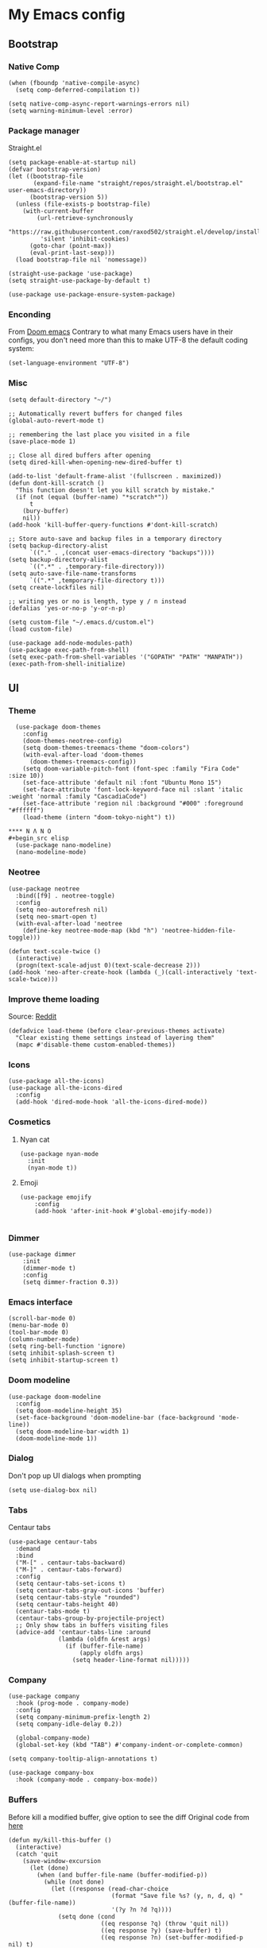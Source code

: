* My Emacs config
** Bootstrap
*** Native Comp
#+begin_src elisp
  (when (fboundp 'native-compile-async)
    (setq comp-deferred-compilation t))

  (setq native-comp-async-report-warnings-errors nil)
  (setq warning-minimum-level :error)
#+end_src

*** Package manager
Straight.el
#+BEGIN_SRC elisp
  (setq package-enable-at-startup nil)
  (defvar bootstrap-version)
  (let ((bootstrap-file
         (expand-file-name "straight/repos/straight.el/bootstrap.el" user-emacs-directory))
        (bootstrap-version 5))
    (unless (file-exists-p bootstrap-file)
      (with-current-buffer
          (url-retrieve-synchronously
           "https://raw.githubusercontent.com/raxod502/straight.el/develop/install.el"
           'silent 'inhibit-cookies)
        (goto-char (point-max))
        (eval-print-last-sexp)))
    (load bootstrap-file nil 'nomessage))

  (straight-use-package 'use-package)
  (setq straight-use-package-by-default t)

  (use-package use-package-ensure-system-package)
#+END_SRC

*** Enconding
From [[https://github.com/doomemacs/doomemacs/blob/594d70292dc134d483fbf7a427001250de07b4d2/lisp/doom-start.el#L132-L134][Doom emacs]]
Contrary to what many Emacs users have in their configs, you don't need more than this to make UTF-8 the default coding system:
#+begin_src elisp
(set-language-environment "UTF-8")
#+end_src

*** Misc
#+begin_src elisp
  (setq default-directory "~/")

  ;; Automatically revert buffers for changed files
  (global-auto-revert-mode t)

  ;; remembering the last place you visited in a file
  (save-place-mode 1)

  ;; Close all dired buffers after opening
  (setq dired-kill-when-opening-new-dired-buffer t)

  (add-to-list 'default-frame-alist '(fullscreen . maximized))
  (defun dont-kill-scratch ()
    "This function doesn't let you kill scratch by mistake."
    (if (not (equal (buffer-name) "*scratch*"))
        t
      (bury-buffer)
      nil))
  (add-hook 'kill-buffer-query-functions #'dont-kill-scratch)

  ;; Store auto-save and backup files in a temporary directory
  (setq backup-directory-alist
        `(("." . ,(concat user-emacs-directory "backups"))))
  (setq backup-directory-alist
        `((".*" . ,temporary-file-directory)))
  (setq auto-save-file-name-transforms
        `((".*" ,temporary-file-directory t)))
  (setq create-lockfiles nil)

  ;; writing yes or no is length, type y / n instead
  (defalias 'yes-or-no-p 'y-or-n-p)

  (setq custom-file "~/.emacs.d/custom.el")
  (load custom-file)

  (use-package add-node-modules-path)
  (use-package exec-path-from-shell)
  (setq exec-path-from-shell-variables '("GOPATH" "PATH" "MANPATH"))
  (exec-path-from-shell-initialize)
#+end_src

** UI
*** Theme
#+begin_src elisp
  (use-package doom-themes
    :config
    (doom-themes-neotree-config)
    (setq doom-themes-treemacs-theme "doom-colors")
    (with-eval-after-load 'doom-themes
      (doom-themes-treemacs-config))
    (setq doom-variable-pitch-font (font-spec :family "Fira Code" :size 10))
    (set-face-attribute 'default nil :font "Ubuntu Mono 15")
    (set-face-attribute 'font-lock-keyword-face nil :slant 'italic :weight 'normal :family "CascadiaCode")
    (set-face-attribute 'region nil :background "#000" :foreground "#ffffff")
    (load-theme (intern "doom-tokyo-night") t))

**** N Λ N O
#+begin_src elisp
  (use-package nano-modeline)
  (nano-modeline-mode)
#+end_src

*** Neotree
#+begin_src elisp
  (use-package neotree
    :bind([f9] . neotree-toggle)
    :config
    (setq neo-autorefresh nil)
    (setq neo-smart-open t)
    (with-eval-after-load 'neotree
      (define-key neotree-mode-map (kbd "h") 'neotree-hidden-file-toggle)))

  (defun text-scale-twice ()
    (interactive)
    (progn(text-scale-adjust 0)(text-scale-decrease 2)))
  (add-hook 'neo-after-create-hook (lambda (_)(call-interactively 'text-scale-twice)))
#+end_src
*** Improve theme loading
Source: [[https://www.reddit.com/r/emacs/comments/4mzynd/what_emacs_theme_are_you_currently_using/d43c5cw][Reddit]]
#+begin_src elisp
  (defadvice load-theme (before clear-previous-themes activate)
    "Clear existing theme settings instead of layering them"
    (mapc #'disable-theme custom-enabled-themes))
#+end_src

*** Icons
#+begin_src elisp
  (use-package all-the-icons)
  (use-package all-the-icons-dired
    :config
    (add-hook 'dired-mode-hook 'all-the-icons-dired-mode))
#+end_src

*** Cosmetics

**** Nyan cat
#+begin_src elisp
  (use-package nyan-mode
    :init
    (nyan-mode t))
#+end_src

**** Emoji
#+begin_src elisp
  (use-package emojify
      :config
      (add-hook 'after-init-hook #'global-emojify-mode))

#+end_src

*** Dimmer
#+begin_src elisp
  (use-package dimmer
      :init
      (dimmer-mode t)
      :config
      (setq dimmer-fraction 0.3))
#+end_src

*** Emacs interface
#+begin_src elisp
  (scroll-bar-mode 0)
  (menu-bar-mode 0)
  (tool-bar-mode 0)
  (column-number-mode)
  (setq ring-bell-function 'ignore)
  (setq inhibit-splash-screen t)
  (setq inhibit-startup-screen t)
#+end_src

*** Doom modeline
#+begin_src elisp :tangle no
  (use-package doom-modeline
    :config
    (setq doom-modeline-height 35)
    (set-face-background 'doom-modeline-bar (face-background 'mode-line))
    (setq doom-modeline-bar-width 1)
    (doom-modeline-mode 1))
#+end_src
*** Dialog
Don't pop up UI dialogs when prompting
#+begin_src elisp
  (setq use-dialog-box nil)
#+end_src
*** Tabs
Centaur tabs
#+begin_src elisp :tangle no
  (use-package centaur-tabs
    :demand
    :bind
    ("M-[" . centaur-tabs-backward)
    ("M-]" . centaur-tabs-forward)
    :config
    (setq centaur-tabs-set-icons t)
    (setq centaur-tabs-gray-out-icons 'buffer)
    (setq centaur-tabs-style "rounded")
    (setq centaur-tabs-height 40)
    (centaur-tabs-mode t)
    (centaur-tabs-group-by-projectile-project)
    ;; Only show tabs in buffers visiting files
    (advice-add 'centaur-tabs-line :around
                (lambda (oldfn &rest args)
                  (if (buffer-file-name)
                      (apply oldfn args)
                    (setq header-line-format nil)))))
#+end_src
*** Company
#+begin_src elisp
  (use-package company
    :hook (prog-mode . company-mode)
    :config
    (setq company-minimum-prefix-length 2)
    (setq company-idle-delay 0.2))

    (global-company-mode)
    (global-set-key (kbd "TAB") #'company-indent-or-complete-common)

  (setq company-tooltip-align-annotations t)

  (use-package company-box
    :hook (company-mode . company-box-mode))
#+end_src
*** Buffers
Before kill a modified buffer, give option to see the diff
Original code from [[https://emacs.stackexchange.com/questions/3245/kill-buffer-prompt-with-option-to-diff-the-changes/3363#3363][here]]
#+begin_src elisp
  (defun my/kill-this-buffer ()
    (interactive)
    (catch 'quit
      (save-window-excursion
        (let (done)
          (when (and buffer-file-name (buffer-modified-p))
            (while (not done)
              (let ((response (read-char-choice
                               (format "Save file %s? (y, n, d, q) " (buffer-file-name))
                               '(?y ?n ?d ?q))))
                (setq done (cond
                            ((eq response ?q) (throw 'quit nil))
                            ((eq response ?y) (save-buffer) t)
                            ((eq response ?n) (set-buffer-modified-p nil) t)
                            ((eq response ?d) (diff-buffer-with-file) nil))))))
          (kill-buffer (current-buffer))))))
#+end_src
** Keys

*** Org-mode
#+begin_src elisp
  (global-set-key (kbd "C-c a")
                  (lambda ()
                    (interactive)
                    (org-agenda nil "z")))
  (global-set-key (kbd "C-c /") 'org-capture)
  (global-set-key (kbd "<f12>") 'org-journal-open-current-journal-file)
  (global-set-key (kbd "s-c") 'ox-clip-formatted-copy)
#+end_src
*** Buffer/Window
#+begin_src elisp
  (global-set-key [s-tab] 'next-buffer)
  (global-set-key [S-s-iso-lefttab] 'previous-buffer)

  ;;; change window
  (global-set-key [(C-tab)] 'other-window)
  (global-set-key [(C-M-tab)] 'other-window)

  ;;; Remap kill buffer to my/kill-this-buffer
  (global-set-key (kbd "C-x k") 'my/kill-this-buffer)
#+end_src
*** Code navigation
#+begin_src elisp
  (global-set-key (kbd "M-g") 'goto-line)
  (global-set-key (kbd "C-c s") 'sort-lines)

#+end_src
*** Editing
#+begin_src elisp
  (global-set-key (kbd "C-c c") 'comment-region)
  (global-set-key (kbd "C-c d") 'uncomment-region)
#+end_src

*** Terminal
#+begin_src elisp
  (global-set-key (kbd "C-c t") 'eshell)
#+end_src
*** Conf
#+begin_src elisp
  (global-set-key (kbd "<f6>") (lambda() (interactive)(find-file "~/.emacs.d/readme.org")))
#+end_src

** Editing
*** Display line numbers
#+begin_src elisp
  (add-hook 'prog-mode-hook #'display-line-numbers-mode)
  (add-hook 'conf-mode-hook #'display-line-numbers-mode)
#+end_src
*** Indent Guides
#+begin_src elisp :tangle no
  (use-package highlight-indent-guides
    :config
    (add-hook 'prog-mode-hook 'highlight-indent-guides-mode)
    (setq highlight-indent-guides-method 'character))

#+end_src

*** Misc
#+begin_src elisp
  ;; Do not wrap lines
  (setq-default truncate-lines t)

  ;; spaces instead of tabs
  (setq-default indent-tabs-mode nil)

  ;; Complain about trailing white spaces
  (setq show-trailing-whitespace t)

  ;; Cleanup white spaces before save
  (setq whitespace-style '(face trailing lines tabs big-indent))
  (add-hook 'before-save-hook 'whitespace-cleanup)

  (use-package smartparens)
  (smartparens-global-mode t)

  (use-package rainbow-delimiters
    :hook (prog-mode . rainbow-delimiters-mode))


  (use-package rainbow-mode)

  (use-package string-inflection)

  (global-hl-line-mode +1)
#+end_src
*** Multiple cursor
#+begin_src elisp
      (use-package multiple-cursors
        :bind (("C-S-c C-S-c" . mc/edit-lines)
               ("s-." . mc/mark-next-like-this)
               ("s-," . mc/mark-previous-like-this)
               ("s->" . mc/mark-all-like-this)
               ("C-S-<mouse-1>" . mc/add-cursor-on-click)))
#+end_src
*** Unfill paragraph
#+begin_src elisp
  (defun unfill-paragraph (&optional region)
    "Takes a multi-line paragraph or (REGION) and make it into a single line of text."
    (interactive (progn (barf-if-buffer-read-only) '(t)))
    (let ((fill-column (point-max))
          ;; This would override `fill-column' if it's an integer.
          (emacs-lisp-docstring-fill-column t))
      (fill-paragraph nil region)))
#+end_src

** Tools
*** Flymake
#+begin_src elisp
  (use-package sideline-flymake
    :hook (flymake-mode . sideline-mode)
    :init
    (setq sideline-flymake-display-errors-whole-line 'point) ; 'point to show errors only on point
                                          ; 'line to show errors on the current line
    (setq sideline-backends-right '(sideline-flymake)))
#+end_src
**** Custom Fringe
#+begin_src elisp
  (when (fboundp 'define-fringe-bitmap)
    (define-fringe-bitmap 'my-rounded-fringe-indicator
      (vector #b00000000
              #b00000000
              #b00000000
              #b00000000
              #b00000000
              #b00000000
              #b00000000
              #b00011100
              #b00111110
              #b00111110
              #b00111110
              #b00011100
              #b00000000
              #b00000000
              #b00000000
              #b00000000
              #b00000000)))
#+end_src

*** Flyspell
#+begin_src elisp
  (use-package flyspell)
  (use-package flyspell-correct-popup)
  (setq ispell-program-name "aspell")
  (ispell-change-dictionary "pt_BR")

  (defun fd-switch-dictionary()
    (interactive)
    (let* ((dic ispell-current-dictionary)
           (change (if (string= dic "pt_BR") "english" "pt_BR")))
      (ispell-change-dictionary change)
      (message "Dictionary switched from %s to %s" dic change)))

  (global-set-key (kbd "<f5>") 'fd-switch-dictionary)
  (define-key flyspell-mode-map (kbd "C-;") 'flyspell-correct-wrapper)
#+end_src
*** Yasnippet
#+begin_src elisp
  (use-package yasnippet
    :init
    :config
    (yas-load-directory "~/.emacs.d/snippets")
    (yas-global-mode 1))
#+end_src
*** Helm
#+begin_src elisp
  (use-package helm
    :straight t
    :config
    (setq helm-buffers-fuzzy-matching t)
    (setq helm-recentf-fuzzy-match    t))
#+end_src
*** Code Folding
#+begin_src elisp
  (use-package yafolding
    :config
    (global-set-key (kbd "<C-return>") #'yafolding-toggle-element))
#+end_src
*** Restclient
#+begin_src elisp
(use-package restclient)
#+end_src
*** Projectile
#+begin_src elisp
  (use-package helm-ag
    :ensure-system-package (ag . "sudo apt install silversearcher-ag"))

  (use-package projectile
    :bind-keymap ("C-c p" . projectile-command-map)
    :config
    (setq projectile-indexing-method 'alien)
    (setq projectile-sort-order 'recently-active)
    (setq projectile-completion-system 'helm)

    (add-to-list 'projectile-globally-ignored-directories "node_modules")
    (add-to-list 'projectile-globally-ignored-files "yarn.lock")
    (helm-projectile-on)
    (projectile-mode))

  (use-package helm-projectile)

#+end_src
*** Magit
#+begin_src elisp
  (use-package magit)
  (use-package magit-todos)
#+end_src
*** Blamer
#+begin_src elisp :tangle no
  (use-package blamer
  :bind (("s-i" . blamer-show-commit-info)
         ("s-n" . blamer-mode))
  :defer 20
  :custom
  (blamer-idle-time 0.3)
  (blamer-min-offset 10)
  :custom-face
  (blamer-face ((t :foreground "#9099AB"
                    :background nil
                    :height .9
                    :italic t))))
#+end_src
*** Todoist
#+begin_src elisp :tangle no
  (setq todoist-token "")
#+end_src
** Modes
*** Org
**** Bootstrap
#+begin_src elisp
  (use-package org :straight (:type built-in))
  (use-package org-contrib)
  (use-package org-web-tools
    :ensure-system-package (pandoc . "sudo apt install pandoc"))

  (use-package org-ql
    :after '(org)
    :straight (org-ql :host github :repo "alphapapa/org-ql"))
  (use-package git-auto-commit-mode)
  (use-package ox-clip)
  (require 'org-inlinetask)
  (require 'org-tempo)
  (require 'org-collector)
  (setq org-export-coding-system 'utf-8)
  (setq org-directory "~/Projects/org-files")
  (setq org-tag-alist '(("work" . ?w) ("personal" . ?p) ("cto" . ?c) ("emacsLove" . ?l) ("quotes" . ?q) ("finances" . ?f) ("howto" . ?h)))
  (setq org-startup-indented t)
  (setq org-export-with-toc nil)
  (setq org-export-with-section-numbers nil)
  (setq gac-automatically-push-p t)
  (add-to-list 'org-modules 'org-habit t)
  (add-hook 'org-mode-hook 'turn-on-flyspell)
#+end_src
**** Reveal
#+begin_src elisp
  (use-package ox-reveal)
  (setq org-reveal-root "https://cdn.jsdelivr.net/npm/reveal.js")
  (setq org-reveal-title-slide nil)
  (setq org-reveal-mathjax t)

  (use-package htmlize)
#+end_src
**** UI

***** Org modern
#+begin_src elisp
  (use-package org-modern
    :config
    (setq ;; Edit settings
     org-auto-align-tags nil
     org-tags-column 0
     org-fold-catch-invisible-edits 'show-and-error
     org-special-ctrl-a/e t
     org-insert-heading-respect-content t

     ;; Org styling, hide markup etc.
     org-hide-emphasis-markers t
     org-pretty-entities t
     org-ellipsis "…")
    (global-org-modern-mode))

#+end_src

***** SVG
#+begin_src elisp :tangle no
  (use-package svg-tag-mode
    :commands svg-tag-mode
    :config
    (defconst date-re "[0-9]\\{4\\}-[0-9]\\{2\\}-[0-9]\\{2\\}")
    (defconst time-re "[0-9]\\{2\\}:[0-9]\\{2\\}")
    (defconst day-re "[A-Za-z]\\{3\\}")
    (defconst day-time-re (format "\\(%s\\)? ?\\(%s\\)?" day-re time-re))
    (defun svg-progress-percent (value)
      (svg-image (svg-lib-concat
                  (svg-lib-progress-bar (/ (string-to-number value) 100.0)
                                        nil :margin 0 :stroke 2 :radius 3 :padding 2 :width 11)
                  (svg-lib-tag (concat value "%")
                               nil :stroke 0 :margin 0)) :ascent 'center))

    (defun svg-progress-count (value)
      (let* ((seq (mapcar #'string-to-number (split-string value "/")))
             (count (float (car seq)))
             (total (float (cadr seq))))
        (svg-image (svg-lib-concat
                    (svg-lib-progress-bar (/ count total) nil
                                          :margin 0 :stroke 2 :radius 3 :padding 2 :width 11)
                    (svg-lib-tag value nil
                                 :stroke 0 :margin 0)) :ascent 'center)))

    (setq svg-tag-tags
          `(
            ;; Org tags
            (":\\([A-Za-z0-9]+\\)" . ((lambda (tag) (svg-tag-make tag))))
            (":\\([A-Za-z0-9]+[ \-]\\)" . ((lambda (tag) tag)))
            ;; Task priority
            ("\\[#[A-Z]\\]" . ( (lambda (tag)
                                  (svg-tag-make tag :face 'org-priority
                                                :beg 2 :end -1 :margin 0))))

            ;; Progress
            ("\\(\\[[0-9]\\{1,3\\}%\\]\\)" . ((lambda (tag)
                                                (svg-progress-percent (substring tag 1 -2)))))
            ("\\(\\[[0-9]+/[0-9]+\\]\\)" . ((lambda (tag)
                                              (svg-progress-count (substring tag 1 -1)))))

            ;; TODO / DONE
            ("TODO" . ((lambda (tag) (svg-tag-make "TODO" :face 'org-todo :inverse t :margin 0))))
            ("DONE" . ((lambda (tag) (svg-tag-make "DONE" :face 'org-done :margin 0))))


            ;; Citation of the form [cite:@Knuth:1984]
            ("\\(\\[cite:@[A-Za-z]+:\\)" . ((lambda (tag)
                                              (svg-tag-make tag
                                                            :inverse t
                                                            :beg 7 :end -1
                                                            :crop-right t))))
            ("\\[cite:@[A-Za-z]+:\\([0-9]+\\]\\)" . ((lambda (tag)
                                                       (svg-tag-make tag
                                                                     :end -1
                                                                     :crop-left t))))


            ;; Active date (with or without day name, with or without time)
            (,(format "\\(<%s>\\)" date-re) .
             ((lambda (tag)
                (svg-tag-make tag :beg 1 :end -1 :margin 0))))
            (,(format "\\(<%s \\)%s>" date-re day-time-re) .
             ((lambda (tag)
                (svg-tag-make tag :beg 1 :inverse nil :crop-right t :margin 0))))
            (,(format "<%s \\(%s>\\)" date-re day-time-re) .
             ((lambda (tag)
                (svg-tag-make tag :end -1 :inverse t :crop-left t :margin 0))))

            ;; Inactive date  (with or without day name, with or without time)
            (,(format "\\(\\[%s\\]\\)" date-re) .
             ((lambda (tag)
                (svg-tag-make tag :beg 1 :end -1 :margin 0 :face 'org-date))))
            (,(format "\\(\\[%s \\)%s\\]" date-re day-time-re) .
             ((lambda (tag)
                (svg-tag-make tag :beg 1 :inverse nil :crop-right t :margin 0 :face 'org-date))))
            (,(format "\\[%s \\(%s\\]\\)" date-re day-time-re) .
             ((lambda (tag)
                (svg-tag-make tag :end -1 :inverse t :crop-left t :margin 0 :face 'org-date)))))))
#+end_src

***** Olivetti
#+begin_src elisp :tangle no
  (use-package olivetti
    :custom
    (olivetti-body-width 120)
    :config
    (add-hook 'markdown-mode-hook (lambda () (olivetti-mode)))
    (add-hook 'org-mode-hook (lambda () (olivetti-mode))))
#+end_src
**** Journal
#+begin_src elisp
  (use-package org-journal
    :config
    (add-hook 'org-journal-after-save-hook 'git-auto-commit-mode)

    (setq org-journal-enable-agenda-integration t
          org-journal-dir "~/Projects/org-files/journal/"
          org-journal-file-type 'yearly
          org-journal-time-format ""
          org-journal-file-format "%Y.org"
          org-journal-date-format "%A, %d %B %Y"))


  (defun org-journal-find-location ()
    ;; Open today's journal, but specify a non-nil prefix argument in order to
    ;; inhibit inserting the heading; org-capture will insert the heading.
    (org-journal-new-entry t)
    (unless (eq org-journal-file-type 'daily)
      (org-narrow-to-subtree))
    (goto-char (point-max)))

  (setq org-capture-templates '(("d" "Daily questions" plain (function org-journal-find-location)
                                 (file "~/.emacs.d/templates/daily.org")
                                 :jump-to-captured t :immediate-finish t)))
#+end_src
**** Super-agenda
#+begin_src elisp
  (use-package org-super-agenda
    :after org-agenda
    :config
    (org-super-agenda-mode t))

  (setq org-agenda-custom-commands
        '(("z" "Super view"
           ((tags "cto" ((org-agenda-overriding-header "Objetivos do ciclo")))
            (agenda "" ((org-agenda-span 'day)
                        ;;(org-agenda-prefix-format "%-2i")
                        (org-super-agenda-groups
                         '((:name "Today"
                                  :time-grid t
                                  :date today
                                  :todo "TODAY"
                                  :scheduled today
                                  :order 1)))))
            (alltodo "" ((org-agenda-overriding-header "")
                         (org-agenda-remove-tags t)
                         (org-super-agenda-groups
                          '(
                            (:name "Next to do"
                                   :todo "NEXT"
                                   :order 1)
                            (:name "Due Soon"
                                   :discard (:tag ("finances"))
                                   :deadline future
                                   :order 8)
                            (:name "Personal"
                                   :tag "personal"
                                   :order 30)
                            (:name "Work"
                                   :tag "work"
                                   :order 31)
                            (:discard (:tag ("Routine" "Daily" "cto" "finances")))))))
            ))
          ))
#+end_src
**** Functions
Check if a billing is paid based on the date
#+begin_src elisp
  (defun is-paid? (time)
    (if (eq (string-to-number (format-time-string "%m")) (nth 4 (org-parse-time-string time)))
        "-" "pago"))
#+end_src
Add ID to all headings [[https://stackoverflow.com/questions/13340616/assign-ids-to-every-entry-in-org-mode][source]]
#+begin_src elisp
  (defun add-id-to-tasks-in-file ()
    "Add ID properties to all tasks in the current file which
    do not already have one."
    (interactive)
    (org-ql-select (buffer-file-name)
      '(and
        (todo))
      :action #'org-id-get-create))
#+end_src

*** Markdown
#+begin_src elisp
  (use-package markdown-mode)
#+end_src
*** Typescript
#+begin_src elisp
  (use-package typescript-mode
    :ensure-system-package (typescript-language-server . "npm i -g typescript-language-server")
    :hook
    (typescript-mode . eglot-ensure)
    :config
    (setq typescript-indent-level 2))
  ;;(add-hook 'typescript-ts-mode-hook 'eglot-ensure)
#+end_src
*** Web mode
#+begin_src elisp
  (use-package web-mode
    :mode (("\\.html?\\'" . web-mode)
           ("\\.tsx\\'" . web-mode)
           ("\\.js[x]?\\'" . web-mode))
    :config
    (setq web-mode-markup-indent-offset 2
          web-mode-enable-auto-indentation nil
          web-mode-css-indent-offset 2
          web-mode-code-indent-offset 2
          web-mode-block-padding 2
          web-mode-comment-style 2
          web-mode-enable-css-colorization t
          web-mode-enable-auto-pairing t
          web-mode-enable-comment-keywords t
          web-mode-enable-current-element-highlight t
          web-mode-enable-current-column-highlight t
          web-mode-content-types-alist  '(("django" . "\\.tpl\\'"))
          web-mode-content-types-alist  '(("jsx" . "\\.js[x]?\\'"))))

  (add-hook 'web-mode-hook  'auto-rename-tag-mode)
  (add-hook 'web-mode-hook 'eglot-ensure
            (lambda () (pcase (file-name-extension buffer-file-name)
                         ("tsx" ('eglot-ensure)))))
#+end_src
Auto rename tag
#+begin_src elisp
  (use-package auto-rename-tag)
#+end_src

yasnippet
#+begin_src elisp
  (eval-after-load 'yasnippet
    '(let ((dir "~/.emacs.d/snippets/web-mode"))
        (add-to-list 'yas-snippet-dirs dir)
        (yas-load-directory dir)))
#+end_src
*** Zencoding
#+begin_src elisp
  (use-package emmet-mode
    :hook
    ((web-mode rjsx-mode typescript-mode) . emmet-mode)
    :init
    (setq emmet-indent-after-insert nil)
    (setq emmet-indentation 2)
    (setq emmet-expand-jsx-className? t)
    (setq emmet-move-cursor-between-quotes t)
    (setq emmet-self-closing-tag-style " /")

    :config
    (add-to-list 'emmet-jsx-major-modes 'web-mode)
    (add-to-list 'emmet-jsx-major-modes 'typescript-mode))

#+end_src
*** Javascript
**** prettier
#+begin_src elisp
  (use-package prettier-js
    :ensure-system-package (prettier . "npm i -g prettier")
    :hook
    (typescript-mode . prettier-js-mode))

  (defun enable-minor-mode (my-pair)
    "Enable minor mode if filename match the regexp.  MY-PAIR is a cons cell (regexp . minor-mode)."
    (if (buffer-file-name)
        (if (string-match (car my-pair) buffer-file-name)
        (funcall (cdr my-pair)))))

  (add-hook 'web-mode-hook #'(lambda ()
                              (enable-minor-mode
                               '("\\.jsx?\\'" . prettier-js-mode))))
  (add-hook 'web-mode-hook #'(lambda ()
                              (enable-minor-mode
                               '("\\.tsx?\\'" . prettier-js-mode))))
#+end_src

**** Commit
#+begin_src elisp
  (use-package js-comint)
#+end_src
*** Elisp
**** Unit Test
Buttercup
#+begin_src elisp
  (use-package buttercup)
#+end_src
*** Lua :first-quarter-moon-with-face:
#+begin_src elisp
  (use-package lua-mode)
#+end_src
*** Cooklang
#+begin_src elisp
  (straight-use-package
   '(el-patch :type git :host github :repo "cooklang/cook-mode"))
#+end_src
*** JSON
#+begin_src elisp
  (use-package json-mode)
#+end_src
*** Prisma
#+begin_src elisp
  (use-package prisma-mode
    :straight (prisma-mode :host github :repo "pimeys/emacs-prisma-mode")
    :ensure-system-package (prisma-language-server . "npm i -g @prisma/language-server"))
#+end_src
*** YAML
#+begin_src elisp
  (use-package yaml-mode)
#+end_src
*** Dart/Flutter
#+begin_src elisp
    (use-package dart-mode
      :hook (dart-mode . flutter-test-mode)
      (dart-mode . eglot-ensure))

    (use-package flutter
      :after (dart-mode)
      :bind (:map dart-mode-map
                  ("C-M-x" . #'flutter-run-or-hot-reload)))

    ;; (use-package lsp-dart
    ;;   :ensure t
    ;;   :hook (dart-mode . lsp)
    ;;   :custom
    ;;   (lsp-dart-flutter-sdk-dir "~/snap/flutter/common/flutter")
    ;;   :config
    ;;   (setq gc-cons-threshold (* 100 1024 1024)
    ;;         read-process-output-max (* 1024 1024)))
#+end_src
*** Eglot
#+begin_src elisp
  (use-package eglot
    :straight (:type built-in)
    :hook
    (web-mode . eglot-ensure)
    (prisma-mode . eglot-ensure)
    :config
    (define-key eglot-mode-map (kbd "C-c r") 'eglot-rename)
    (define-key eglot-mode-map (kbd "C-c o") 'eglot-code-action-organize-imports)
    (define-key eglot-mode-map (kbd "C-c h") 'eldoc)
    (define-key eglot-mode-map (kbd "M-.") 'xref-find-definitions)
    (define-key eglot-mode-map (kbd "C-c .") 'eglot-code-actions)
    (add-to-list 'eglot-server-programs '((web-mode typescript-mode) . ("typescript-language-server" "--stdio")))
    (add-to-list 'eglot-server-programs '((prisma-mode) . ("prisma-language-server" "--stdio"))))
#+end_src

*** SQL
#+begin_src elisp
  (use-package sql-indent)
  (use-package sqlformat
    :ensure-system-package (pg_format . "sudo apt install pgformatter")
    :config
    (setq sqlformat-command 'pgformatter)
    (setq sqlformat-args '("-s2" "-g"))
    (add-hook 'sql-mode-hook 'sqlformat-on-save-mode)
    (define-key sql-mode-map (kbd "C-c C-f") 'sqlformat))
#+end_src
*** Reddit
#+begin_src elisp :tangle no
  (use-package md4rd
    :straight (md4rd :host github :repo "ahungry/md4rd"))
#+end_src

